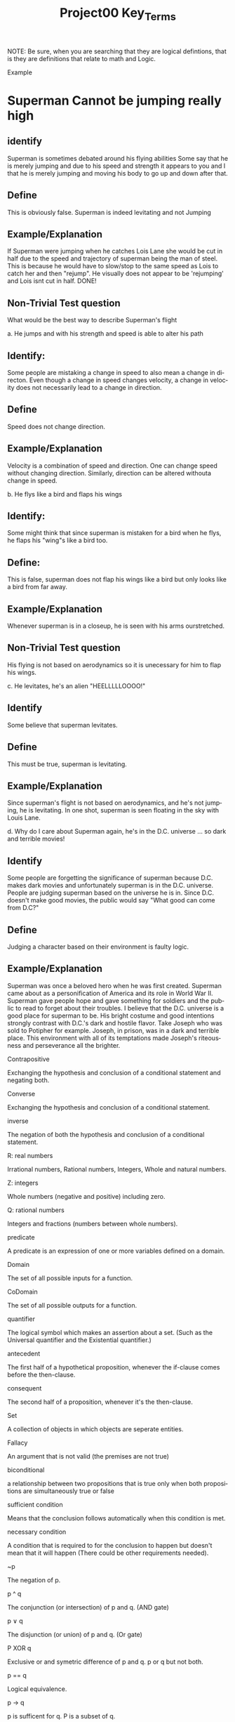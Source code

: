 #+TITLE: Project00 Key_Terms
#+LANGUAGE: en
#+OPTIONS: H:4 num:nil toc:nil \n:nil @:t ::t |:t ^:t *:t TeX:t LaTeX:t
#+OPTIONS: html-postamble:nil
#+STARTUP: showeverything entitiespretty

NOTE: Be sure, when you are searching that they are logical defintions, that is
they are definitions that relate to math and Logic.

Example
* Superman Cannot be jumping really high
** identify
Superman is sometimes debated around his flying abilities
Some say that he is merely jumping and due to his speed and 
strength it appears to you and I that he is merely jumping and
moving his body to go up and down after that.
** Define
This is obviously false.  Superman is indeed levitating and not
Jumping
** Example/Explanation
If Superman were jumping when he catches Lois Lane she would be cut in half
due to the speed and trajectory of superman being the man of steel. This is because
he would have to slow/stop to the same speed as Lois to catch her and then "rejump".
He visually does not appear to be 'rejumping' and Lois isnt cut in half.  DONE!
** Non-Trivial Test question
What would be the best way to describe Superman's flight


a. He jumps and with his strength and speed is able to alter his path
** Identify:
Some people are mistaking a change in speed to also mean a change in directon.
Even though a change in speed changes velocity, a change in velocity does not necessarily 
   lead to a change in direction. 
** Define   
Speed does not change direction.
** Example/Explanation 
   Velocity is a combination of speed and direction. One can change speed without
  changing direction. Similarly, direction can be altered withouta change in speed. 

b. He flys like a bird and flaps his wings
** Identify:
    Some might think that since superman is mistaken for a bird when he flys,
    he flaps his "wing"s like a bird too.
** Define:
    This is false, superman does not flap his wings like a bird but only
    looks like a bird from far away.
** Example/Explanation
  Whenever superman is in a closeup, he is seen with his arms ourstretched.
** Non-Trivial Test question
  His flying is not based on aerodynamics so it is unecessary for him to flap
  his wings. 

c. He levitates, he's an alien "HEELLLLLOOOO!"
** Identify
  Some believe that superman levitates.
** Define
 This must be true, superman is levitating.
** Example/Explanation
  Since superman's flight is not based on aerodynamics, and he's not jumping, he is levitating.
  In one shot, superman is seen floating in the sky with Louis Lane. 

d. Why do I care about Superman again, he's in the D.C. universe ... so dark and terrible movies!
** Identify 
Some people are forgetting the significance of superman because D.C. makes dark movies and unfortunately
  superman is in the D.C. universe. People are judging superman based on the universe he is in. Since D.C. doesn't make good
  movies, the public would say "What good can come from D.C?"
** Define 
 Judging a character based on their environment is faulty logic. 
** Example/Explanation
Superman was once a beloved hero when he was first created. Superman came about as a personification of America and its role
in World War II. Superman gave people hope and gave something for soldiers and the public to read to forget about their troubles.
I believe that the D.C. universe is a good place for superman to be. His bright costume and good intentions strongly contrast
with D.C.'s dark and hostile flavor.
Take Joseph who was sold to Potipher for example. Joseph, in prison, was in a dark and terrible place. This environment
with all of its temptations made Joseph's riteousness and perseverance all the brighter. 



Contrapositive

  Exchanging the hypothesis and conclusion of a conditional statement and negating both.

Converse

  Exchanging the hypothesis and conclusion of a conditional statement.

inverse

  The negation of both the hypothesis and conclusion of a conditional statement.

R: real numbers

  Irrational numbers, Rational numbers, Integers, Whole and natural numbers.

Z: integers

Whole numbers (negative and positive) including zero.

Q: rational numbers

Integers and fractions (numbers between whole numbers).

predicate

A predicate is an expression of one or more variables defined on a domain.

Domain

The set of all possible inputs for a function.

CoDomain

The set of all possible outputs for a function.

quantifier

The logical symbol which makes an assertion about a set. (Such as the Universal 
quantifier and the Existential quantifier.)

antecedent

  The first half of a hypothetical proposition, whenever the if-clause comes before the then-clause.

consequent

  The second half of a proposition, whenever it's the then-clause.

Set

  A collection of objects in which objects are seperate entities.

Fallacy

  An argument that is not valid (the premises are not true)

biconditional

  a relationship between two propositions that is true only when both propositions are simultaneously true or false 

sufficient condition

  Means that the conclusion follows automatically when this condition is met. 

necessary condition

  A condition that is required to for the conclusion to happen but doesn't mean that it will happen (There could be other requirements needed).

~p

  The negation of p.

p ^ q

  The conjunction (or intersection) of p and q. (AND gate)

p ∨ q

  The disjunction (or union) of p and q. (Or gate)

P XOR q

Exclusive or and symetric difference of p and q. p or q but not both.

p == q

Logical equivalence.

p -> q

p is sufficent for q. P is a subset of q.

P <--> q

biconditional: p if and only if q. P is sufficient for q; and vice versa. True when p and q have the same truth value.

Three dots in a triangle

  A symbol to denote "therefore" at the end of a mathmatical proof.
  eg. The book of Mormon is the word of God \therefore Joesph Smith is a prophet of God.

upside down A

Universal quantification. The predication of a property for every member in a domain. Interpreted as: “Given any…” of “For all…”

Backwards E

Existential quantification. Says “There exists..” or “There’s at least one.”


union

 Is the set with all the members from two or more sets.

intersection

Is the set with members in common from two or more sets.

Commutative laws



associative laws



distributive laws



identy laws



negation laws



double negative law



idempotent laws



universal bound laws



De morgan's laws

  A set of transformation rules that apply to boolean logic.

absoption laws

  When a variable in a proposition becomes irrevelent. Example: The set of the union of any set with the universal set is the universal set.  

negations of t and c



vacuously true

  A statement that asserts that all members in the empty set have a certain
  property. 

Modus Ponens

  A Latin term for "mode that affirms by affirming".
  In terms of logic; p \rightarrow q , p is t \rightarrow q
  eg: If today is Thursday, the best students will attend discrete mathmatics.
      Today is Thursday! Thus, the best students will attend discrete mathmatics.

Modus Tollens

  A Latin term for "mode that denies by denying".
  In terms of logic; p \rightarrow q , \neg q \rightarrow \neg p
  eg: If you buy nachoes at the movies, you won't need popcorn.
      You needed popcorn, so you didn't buy the nachoes.

Elimination: valid argument form

  Using the process of elimanation to show whether something is t or nil.
  p∨q    p∨q
  \neg p    \neg q
  \therefore q   \therefore p

Transitivity: Valid Argument form

  Transitive reasoning is a valid argument form that allows us to apply the transitive property to logic.
    p \rightarrow q
    q \rightarrow r
  \therefore p \rightarrow r     

